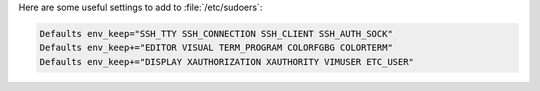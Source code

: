 Here are some useful settings to add to :file:`/etc/sudoers`:

.. code-block:: text

    Defaults env_keep="SSH_TTY SSH_CONNECTION SSH_CLIENT SSH_AUTH_SOCK"
    Defaults env_keep+="EDITOR VISUAL TERM_PROGRAM COLORFGBG COLORTERM"
    Defaults env_keep+="DISPLAY XAUTHORIZATION XAUTHORITY VIMUSER ETC_USER"
